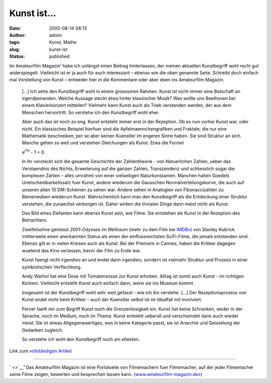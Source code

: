 Kunst ist...
############
:date: 2005-08-14 08:13
:author: admin
:tags: Kunst, Mathe
:slug: kunst-ist
:status: published

Im Amateurfilm Magazin\ `¹ <http://pintman.blogspot.com/#amf>`__ habe
ich unlängst einen Beitrag hinterlassen, der meinen aktuellen
Kunstbegriff wohl recht gut widerspiegelt. Vielleicht ist er ja auch für
euch interessant – ebenso wie die oben genannte Seite. Schreibt doch
einfach mal Vorstellung von Kunst – entweder hier in die Kommentare oder
aber eben ins Amateurfilm Magazin.

    [...] Ich sehe den Kunstbegriff wohl in einem groesseren Rahmen.
    Kunst ist nicht immer eine Botschaft an irgendjemanden. Welche
    Aussage steckt etwa hinter klassischer Musik? Was wollte uns
    Beethoven bei einem Klavierkonzert mitteilen? Vielmehr kann Kunst
    auch als Trieb verstanden werden, der aus dem Menschen hervortritt.
    So verstehe ich den Kunstbegriff wohl eher.

    Aber auch das ist noch zu eng. Kunst entsteht immer erst in der
    Rezeption. Ob es nun vorher Kunst war, oder nicht. Ein klassisches
    Beispiel hierfuer sind die Apfelmaennchengrafiken und Fraktale, die
    nur eine Mathematik beschreiben, per se aber keinen Kuenstler im
    engeren Sinne haben. Sie sind Struktur an sich. Manche gehen so weit
    und verstehen Gleichungen als Kunst. Etwa die Formel

    .. raw:: html

       <p>
       <center>

    e\ :sup:`i\*π` - 1 = 0.

    .. raw:: html

       </center>
       </p>

    In ihr versteckt sich die gesamte Geschichte der Zahlentheorie - von
    Natuerlichen Zahlen, ueber das Verstaendnis des Nichts, Erweiterung
    auf die ganzen Zahlen, Transzendenz und schliesslich sogar die
    komplexen Zahlen – alles umrahmt von einer vielseitigen
    Naturkonstanten. Manchen halten Goedels Unetscheidbarkeitssatz fuer
    Kunst, andere wiederum die Gausschen Normalverteilungskurve, die
    auch auf unseren alten 10 DM-Scheinen zu sehen war. Andere sehen in
    Analogien von Fibonaccizahlen zu Bienenwaben wiederum Kunst.
    Wahrscheinlich kann man den Kunstbegriff als die Entdeckung einer
    Struktur verstehen, die zunaechst verborgen ist. Daher wirken die
    trivialen Dinge dann meist nicht als Kunst.

    Das Bild eines Elefanten kann ebenso Kunst sein, wie Filme. Sie
    entstehen als Kunst in der Rezeption des Betrachters.

    Zweifelsohne geniesst *2001-Odyssee im Weltraum* (mehr zu dem Film
    bei `IMDB» <http://www.imdb.com/title/tt0062622/>`__) von Stanley
    Kubrick mittlerweile einen anerkannten Status als einen der
    einflussreichsten SciFi-Filme, die jemals entstanden sind. Ebenso
    gilt er in vielen Kreisen auch als Kunst. Bei der Premiere in
    Cannes, haben die Kritiker dagegen wuetend das Kino verlassen, bevor
    der Film zu Ende war.

    Kunst faengt nicht irgendwo an und endet dann irgendwo, sondern ist
    vielmehr Struktur und Prozess in einer symbiotischen Verflechtung.

    Andy Warhol hat eine Dose mit Tomatensosse zur Kunst erhoben. Alltag
    ist somit auch Kunst - im richtigen Kontext. Vielleicht entsteht
    Kunst auch einfach dann, wenn sie ins Museum kommt.

    Insgesamt ist der Kunstbegriff wohl sehr weit gefasst - wie ich ihn
    verstehe. [...] Der Rezeptionsprozess von Kunst endet nicht beim
    Kritiker - auch der Kuenstler selbst ist im Idealfall mit
    involviert.

    Ferner faellt mir zum Begriff Kunst noch die Grenzenlosigkeit ein.
    Kunst hat keine Schranken, weder in der Sprache, noch im Medium,
    noch im Thema. Kunst entsteht ueberall und verschwindet dann auch
    wieder meist. Sie ist etwas Allgegenwaertiges, was in keine
    Kategorie passt, sie ist Anarchie und Geisselung der Gedanken
    zugleich.

    So verstehe ich wohl den Kunstbegriff noch am ehesten.

Link zum `vollständigen
Artikel <http://www.amateurfilm-magazin.de/index.php?page=forum&action=read&threadid=832&_f=25#1710>`__

--------------

` <>`__\ ¹ Das Amateurfilm Magazin ist eine Portalseite von Filmemachern
fuer Filmemacher, auf der jeder Filmemacher seine Filme zeigen, bewerten
und besprechen lassen kann.
(`www.amateurfilm-magazin.de» <http://www.amateurfilm-magazin.de/>`__)

.. raw:: html

   </p>
